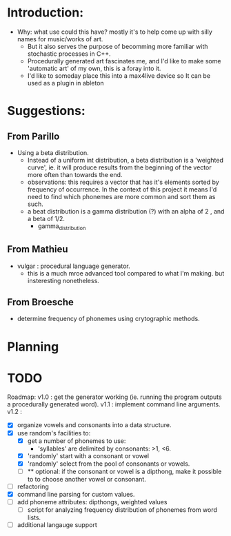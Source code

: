 #+author: Drew Lough
#+email: drew.lough@gmail.com
#+description: Organizational stuff related to my word generator app.

* Introduction:
  - Why: what use could this have? mostly it's to help come up with silly names for music/works of art.
    - But it also serves the purpose of becomming more familiar with stochastic processes in C++. 
    - Procedurally generated art fascinates me, and I'd like to make some 'automatic art' of my own, this is a foray into it.
    - I'd like to someday place this into a max4live device so It can be used as a plugin in ableton
* Suggestions:
** From Parillo
   - Using a beta distribution. 
     - Instead of a uniform int distribution, a beta distribution is a 'weighted curve', ie. it will produce results from the beginning of the vector more often than towards the end.
     - observations: this requires a vector that has it's elements sorted by frequency of occurrence. In the context of this project it means I'd need to find which phonemes are more common and sort them as such.
     - a beat distribution is a gamma distribution (?) with an alpha of 2 , and a beta of 1/2.
       - gamma_distribution
** From Mathieu
   - vulgar : procedural language generator.
     - this is a much mroe advanced tool compared to what I'm making. but insteresting nonetheless.
** From Broesche
   - determine frequency of phonemes using crytographic methods. 
* Planning
* TODO
  Roadmap:
  v1.0 : get the generator working (ie. running the program outputs a procedurally generated word).
  v1.1 : implement command line arguments.
  v1.2 : 
  - [X] organize vowels and consonants into a data structure.
  - [X] use random's facilities to:
      - [X] get a number of phonemes to use:
          - 'syllables' are delimited by consonants: >1, <6.
      - [X] 'randomly' start with a consonant or vowel
      - [X] 'randomly' select from the pool of consonants or vowels.
      - [ ] ** optional: if the consonant or vowel is a dipthong, make it possible to to choose another vowel or consonant.
  - [ ] refactoring
  - [X] command line parsing for custom values.
  - [ ] add phoneme attributes: dipthongs, weighted values
    - [ ] script for analyzing frequency distribution of phonemes from word lists.
  - [ ] additional langauge support
